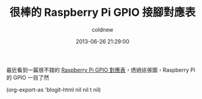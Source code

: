 #+TITLE: 很棒的 Raspberry Pi GPIO 接腳對應表
#+AUTHOR: coldnew
#+EMAIL:  coldnew.tw@gmail.com
#+DATE:   2013-06-26 21:29:00
#+LANGUAGE: zh_TW
#+URL:    52726
#+OPTIONS: num:nil
#+TAGS: raspberry_pi gpio

最近看到一篇很不錯的 [[https://www.modmypi.com/blog/raspberry-pi-gpio-cheat-sheet][Raspberry Pi GPIO 對應表]]，透過這張圖，Raspberry
Pi 的 GPIO 一目了然

#+BEGIN_CENTER
#+ATTR_HTML: :width 100%
[[file:files/2013/raspberry-pi-gpio-cheat-sheet.jpg]]
#+END_CENTER


(org-export-as 'blogit-html nil nil t nil)
